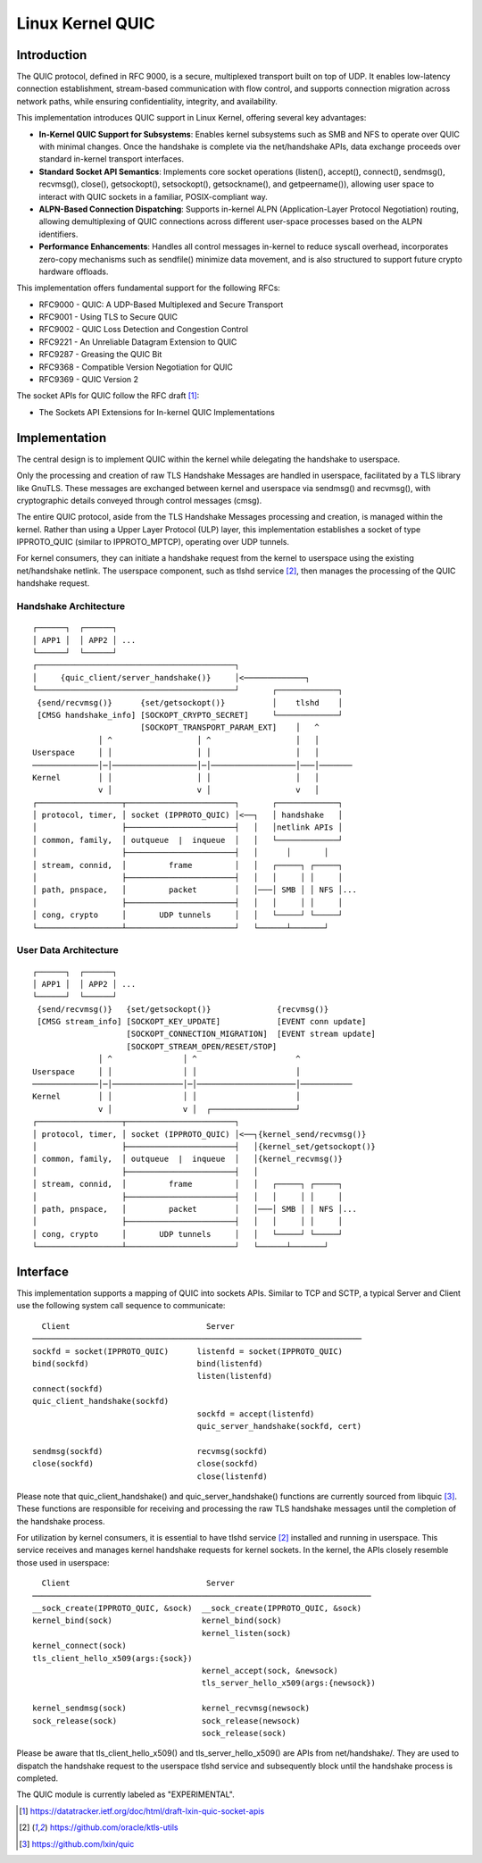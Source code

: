 .. SPDX-License-Identifier: GPL-2.0

=================
Linux Kernel QUIC
=================

Introduction
============

The QUIC protocol, defined in RFC 9000, is a secure, multiplexed transport
built on top of UDP. It enables low-latency connection establishment,
stream-based communication with flow control, and supports connection
migration across network paths, while ensuring confidentiality, integrity,
and availability.

This implementation introduces QUIC support in Linux Kernel, offering
several key advantages:

- **In-Kernel QUIC Support for Subsystems**: Enables kernel subsystems
  such as SMB and NFS to operate over QUIC with minimal changes. Once the
  handshake is complete via the net/handshake APIs, data exchange proceeds
  over standard in-kernel transport interfaces.

- **Standard Socket API Semantics**: Implements core socket operations
  (listen(), accept(), connect(), sendmsg(), recvmsg(), close(),
  getsockopt(), setsockopt(), getsockname(), and getpeername()),
  allowing user space to interact with QUIC sockets in a familiar,
  POSIX-compliant way.

- **ALPN-Based Connection Dispatching**: Supports in-kernel ALPN
  (Application-Layer Protocol Negotiation) routing, allowing demultiplexing
  of QUIC connections across different user-space processes based
  on the ALPN identifiers.

- **Performance Enhancements**: Handles all control messages in-kernel
  to reduce syscall overhead, incorporates zero-copy mechanisms such as
  sendfile() minimize data movement, and is also structured to support
  future crypto hardware offloads.

This implementation offers fundamental support for the following RFCs:

- RFC9000 - QUIC: A UDP-Based Multiplexed and Secure Transport
- RFC9001 - Using TLS to Secure QUIC
- RFC9002 - QUIC Loss Detection and Congestion Control
- RFC9221 - An Unreliable Datagram Extension to QUIC
- RFC9287 - Greasing the QUIC Bit
- RFC9368 - Compatible Version Negotiation for QUIC
- RFC9369 - QUIC Version 2

The socket APIs for QUIC follow the RFC draft [1]_:

- The Sockets API Extensions for In-kernel QUIC Implementations

Implementation
==============

The central design is to implement QUIC within the kernel while delegating
the handshake to userspace.

Only the processing and creation of raw TLS Handshake Messages are handled
in userspace, facilitated by a TLS library like GnuTLS. These messages are
exchanged between kernel and userspace via sendmsg() and recvmsg(), with
cryptographic details conveyed through control messages (cmsg).

The entire QUIC protocol, aside from the TLS Handshake Messages processing
and creation, is managed within the kernel. Rather than using a Upper Layer
Protocol (ULP) layer, this implementation establishes a socket of type
IPPROTO_QUIC (similar to IPPROTO_MPTCP), operating over UDP tunnels.

For kernel consumers, they can initiate a handshake request from the kernel
to userspace using the existing net/handshake netlink. The userspace
component, such as tlshd service [2]_, then manages the processing
of the QUIC handshake request.

Handshake Architecture
----------------------

::

  ┌──────┐  ┌──────┐
  │ APP1 │  │ APP2 │ ...
  └──────┘  └──────┘
  ┌──────────────────────────────────────────┐
  │     {quic_client/server_handshake()}     │<─────────────┐
  └──────────────────────────────────────────┘       ┌─────────────┐
   {send/recvmsg()}      {set/getsockopt()}          │    tlshd    │
   [CMSG handshake_info] [SOCKOPT_CRYPTO_SECRET]     └─────────────┘
                         [SOCKOPT_TRANSPORT_PARAM_EXT]    │   ^
                │ ^                  │ ^                  │   │
  Userspace     │ │                  │ │                  │   │
  ──────────────│─│──────────────────│─│──────────────────│───│───────
  Kernel        │ │                  │ │                  │   │
                v │                  v │                  v   │
  ┌──────────────────┬───────────────────────┐       ┌─────────────┐
  │ protocol, timer, │ socket (IPPROTO_QUIC) │<──┐   │ handshake   │
  │                  ├───────────────────────┤   │   │netlink APIs │
  │ common, family,  │ outqueue  |  inqueue  │   │   └─────────────┘
  │                  ├───────────────────────┤   │      │       │
  │ stream, connid,  │         frame         │   │   ┌─────┐ ┌─────┐
  │                  ├───────────────────────┤   │   │     │ │     │
  │ path, pnspace,   │         packet        │   │───│ SMB │ │ NFS │...
  │                  ├───────────────────────┤   │   │     │ │     │
  │ cong, crypto     │       UDP tunnels     │   │   └─────┘ └─────┘
  └──────────────────┴───────────────────────┘   └──────┴───────┘

User Data Architecture
----------------------

::

  ┌──────┐  ┌──────┐
  │ APP1 │  │ APP2 │ ...
  └──────┘  └──────┘
   {send/recvmsg()}   {set/getsockopt()}              {recvmsg()}
   [CMSG stream_info] [SOCKOPT_KEY_UPDATE]            [EVENT conn update]
                      [SOCKOPT_CONNECTION_MIGRATION]  [EVENT stream update]
                      [SOCKOPT_STREAM_OPEN/RESET/STOP]
                │ ^               │ ^                     ^
  Userspace     │ │               │ │                     │
  ──────────────│─│───────────────│─│─────────────────────│───────────
  Kernel        │ │               │ │                     │
                v │               v │  ┌──────────────────┘
  ┌──────────────────┬───────────────────────┐
  │ protocol, timer, │ socket (IPPROTO_QUIC) │<──┐{kernel_send/recvmsg()}
  │                  ├───────────────────────┤   │{kernel_set/getsockopt()}
  │ common, family,  │ outqueue  |  inqueue  │   │{kernel_recvmsg()}
  │                  ├───────────────────────┤   │
  │ stream, connid,  │         frame         │   │   ┌─────┐ ┌─────┐
  │                  ├───────────────────────┤   │   │     │ │     │
  │ path, pnspace,   │         packet        │   │───│ SMB │ │ NFS │...
  │                  ├───────────────────────┤   │   │     │ │     │
  │ cong, crypto     │       UDP tunnels     │   │   └─────┘ └─────┘
  └──────────────────┴───────────────────────┘   └──────┴───────┘

Interface
=========

This implementation supports a mapping of QUIC into sockets APIs. Similar
to TCP and SCTP, a typical Server and Client use the following system call
sequence to communicate:

::

    Client                             Server
  ──────────────────────────────────────────────────────────────────────
  sockfd = socket(IPPROTO_QUIC)      listenfd = socket(IPPROTO_QUIC)
  bind(sockfd)                       bind(listenfd)
                                     listen(listenfd)
  connect(sockfd)
  quic_client_handshake(sockfd)
                                     sockfd = accept(listenfd)
                                     quic_server_handshake(sockfd, cert)

  sendmsg(sockfd)                    recvmsg(sockfd)
  close(sockfd)                      close(sockfd)
                                     close(listenfd)

Please note that quic_client_handshake() and quic_server_handshake()
functions are currently sourced from libquic [3]_. These functions are
responsible for receiving and processing the raw TLS handshake messages
until the completion of the handshake process.

For utilization by kernel consumers, it is essential to have tlshd
service [2]_ installed and running in userspace. This service receives
and manages kernel handshake requests for kernel sockets. In the kernel,
the APIs closely resemble those used in userspace:

::

    Client                             Server
  ────────────────────────────────────────────────────────────────────────
  __sock_create(IPPROTO_QUIC, &sock)  __sock_create(IPPROTO_QUIC, &sock)
  kernel_bind(sock)                   kernel_bind(sock)
                                      kernel_listen(sock)
  kernel_connect(sock)
  tls_client_hello_x509(args:{sock})
                                      kernel_accept(sock, &newsock)
                                      tls_server_hello_x509(args:{newsock})

  kernel_sendmsg(sock)                kernel_recvmsg(newsock)
  sock_release(sock)                  sock_release(newsock)
                                      sock_release(sock)

Please be aware that tls_client_hello_x509() and tls_server_hello_x509()
are APIs from net/handshake/. They are used to dispatch the handshake
request to the userspace tlshd service and subsequently block until the
handshake process is completed.

The QUIC module is currently labeled as "EXPERIMENTAL".

.. [1] https://datatracker.ietf.org/doc/html/draft-lxin-quic-socket-apis
.. [2] https://github.com/oracle/ktls-utils
.. [3] https://github.com/lxin/quic
